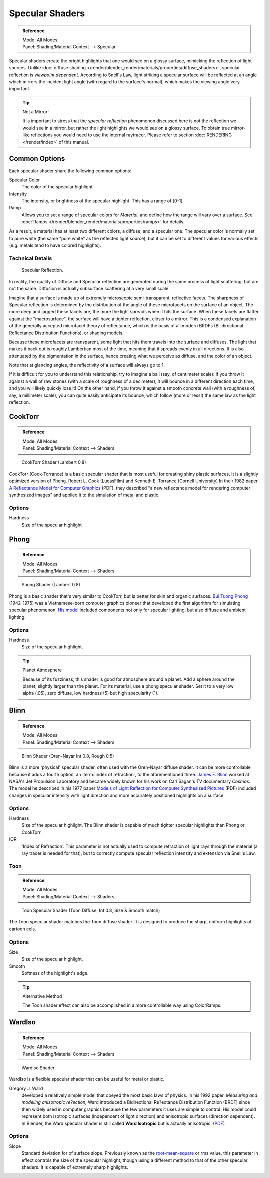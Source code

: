 
****************
Specular Shaders
****************

.. admonition:: Reference
   :class: refbox

   | Mode:     All Modes
   | Panel:    Shading/Material Context --> Specular


Specular shaders create the bright highlights that one would see on a glossy surface,
mimicking the reflection of light sources.
Unlike :doc:`diffuse shading </render/blender_render/materials/properties/diffuse_shaders>`,
specular reflection is *viewpoint dependent*.
According to Snell's Law, light striking a specular surface will be reflected at an angle which mirrors the
incident light angle (with regard to the surface's normal), which makes the viewing angle very important.


.. tip:: Not a Mirror!

   It is important to stress that the *specular reflection*
   phenomenon discussed here is not the reflection we would see in a mirror,
   but rather the light highlights we would see on a glossy surface.
   To obtain true mirror-like reflections you would need to use the internal raytracer.
   Please refer to section :doc:`RENDERING </render/index>` of this manual.


Common Options
==============

Each specular shader share the following common options:

Specular Color
   The color of the specular highlight
Intensity
   The intensity, or brightness of the specular highlight. This has a range of [0-1].
Ramp
   Allows you to set a range of specular colors for *Material*,
   and define how the range will vary over a surface.
   See :doc:`Ramps </render/blender_render/materials/properties/ramps>` for details.

As a result, a material has at least two different colors, a diffuse, and a specular one.
The specular color is normally set to pure white
(the same "pure white" as the reflected light source),
but it can be set to different values for various effects (e.g.
metals tend to have colored highlights).


Technical Details
-----------------

.. figure:: /images/Manual-Part-III-MatGen03.jpg

   Specular Reflection.


In reality, the quality of Diffuse and Specular reflection are generated during the same
process of light scattering, but are not the same.
Diffusion is actually subsurface scattering at a very small scale.

Imagine that a surface is made up of extremely microscopic semi-transparent,
reflective facets. The sharpness of Specular reflection is determined by the distribution of
the angle of these microfacets on the surface of an object.
The more deep and jagged these facets are,
the more the light spreads when it hits the surface.
When these facets are flatter against the "macrosurface",
the surface will have a tighter reflection, closer to a mirror.
This is a condensed explanation of the generally accepted microfacet theory of reflectance,
which is the basis of all modern BRDFs (Bi-directional Reflectance Distribution Functions),
or shading models.

Because these microfacets are transparent,
some light that hits them travels into the surface and diffuses.
The light that makes it back out is roughly Lambertian most of the time,
meaning that it spreads evenly in all directions.
It is also attenuated by the pigmentation in the surface,
hence creating what we perceive as diffuse, and the color of an object.

Note that at glancing angles, the reflectivity of a surface will always go to 1.

If it is difficult for you to understand this relationship, try to imagine a ball (say,
of centimeter scale): if you throw it against a wall of raw stones
(with a scale of roughness of a decimeter), it will bounce in a different direction each time,
and you will likely quickly lose it! On the other hand,
if you throw it against a smooth concrete wall (with a roughness of, say, a millimeter scale),
you can quite easily anticipate its bounce, which follow (more or less!)
the same law as the light reflection.


CookTorr
========

.. admonition:: Reference
   :class: refbox

   | Mode:     All Modes
   | Panel:    Shading/Material Context --> Shaders


.. figure:: /images/Manual-2.5-Material-Shader-CookTorr.jpg
   :width: 320px

   CookTorr Shader (Lambert 0.8)


CookTorr (Cook-Torrance)
is a basic specular shader that is most useful for creating shiny plastic surfaces.
It is a slightly optimized version of Phong.
Robert L. Cook (LucasFilm) and Kenneth E. Torrance (Cornell University) In their 1982 paper
`A Reflectance Model for Computer Graphics
<http://citeseerx.ist.psu.edu/viewdoc/download?doi=10.1.1.83.7263&rep=rep1&type=pdf>`__
(PDF),
they described "a new reflectance model for rendering computer synthesized images"
and applied it to the simulation of metal and plastic.

Options
-------

Hardness
   Size of the specular highlight


Phong
=====

.. admonition:: Reference
   :class: refbox

   | Mode:     All Modes
   | Panel:    Shading/Material Context --> Shaders


.. figure:: /images/Manual-2.5-Material-Shader-Phong.jpg
   :width: 320px

   Phong Shader (Lambert 0.8)


Phong is a basic shader that's very similar to CookTorr,
but is better for skin and organic surfaces.
`Bui Tuong Phong <http://en.wikipedia.org/wiki/Bui_Tuong_Phong>`__ (1942-1975)
was a Vietnamese-born computer graphics pioneer that developed the first algorithm for
simulating specular phenomenon.
`His model <http://en.wikipedia.org/wiki/Phong_reflection_model>`__
included components not only for specular lighting, but also diffuse and ambient lighting.

Options
-------

Hardness
   Size of the specular highlight.


.. tip:: Planet Atmosphere

   Because of its fuzziness, this shader is good for atmosphere around a planet.
   Add a sphere around the planet, slightly larger than the planet.
   For its material, use a phong specular shader.
   Set it to a very low alpha (.05), zero diffuse, low hardness (5) but high specularity (1).


Blinn
=====

.. admonition:: Reference
   :class: refbox

   | Mode:     All Modes
   | Panel:    Shading/Material Context --> Shaders


.. figure:: /images/Manual-2.5-Material-Shader-Blinn.jpg
   :width: 320px

   Blinn Shader (Oren-Nayar Int 0.8, Rough 0.5)


Blinn is a more 'physical' specular shader, often used with the Oren-Nayar diffuse shader.
It can be more controllable because it adds a fourth option, an :term:`index of refraction`,
to the aforementioned three.
`James F. Blinn <http://en.wikipedia.org/wiki/Jim_Blinn>`__
worked at NASA's Jet Propulsion Laboratory and became widely known for his work
on Carl Sagan's TV documentary *Cosmos*.
The model he described in his 1977 paper
`Models of Light Reflection for Computer Synthesized Pictures
<http://research.microsoft.com/pubs/73852/p192-blinn.pdf>`__
(PDF) included changes in specular intensity with light
direction and more accurately positioned highlights on a surface.

Options
-------

Hardness
   Size of the specular highlight.
   The Blinn shader is capable of much tighter specular highlights than Phong or CookTorr.
IOR
   'Index of Refraction'.
   This parameter is not actually used to compute refraction of light rays through the material
   (a ray tracer is needed for that),
   but to correctly compute specular reflection intensity and extension via Snell's Law.


Toon
----


.. admonition:: Reference
   :class: refbox

   | Mode:     All Modes
   | Panel:    Shading/Material Context --> Shaders


.. figure:: /images/Manual-2.5-Material-Shader-ToonSpec.jpg
   :width: 320px

   Toon Specular Shader (Toon Diffuse, Int 0.8, Size & Smooth match)


The Toon specular shader matches the Toon diffuse shader. It is designed to produce the sharp,
uniform highlights of cartoon cels.

Options
-------

Size
   Size of the specular highlight.
Smooth
   Softness of the highlight's edge.

.. tip:: Alternative Method

   The Toon shader effect can also be accomplished in a more controllable way using ColorRamps.


WardIso
=======

.. admonition:: Reference
   :class: refbox

   | Mode:     All Modes
   | Panel:    Shading/Material Context --> Shaders


.. figure:: /images/Manual-2.5-Material-Shader-WardIso.jpg
   :width: 320px

   WardIso Shader


WardIso is a flexible specular shader that can be useful for metal or plastic.

Gregory J. Ward
   developed a relatively simple model that obeyed the most basic laws of physics. In his 1992 paper,
   *Measuring and modeling anisotropic re?ection,* Ward introduced a Bidirectional Re?ectance Distribution Function
   (BRDF) since then widely used in computer graphics because the few parameters it uses are simple to control.
   His model could represent both isotropic surfaces (independent of light direction) and anisotropic surfaces
   (direction dependent). In Blender,
   the Ward specular shader is still called **Ward Isotropic** but is actually anisotropic.
   (`PDF <http://citeseerx.ist.psu.edu/viewdoc/download?doi=10.1.1.69.6812&rep=rep1&type=pdf>`__)


Options
-------

Slope
   Standard deviation for of surface slope.
   Previously known as the `root-mean-square <http://en.wikipedia.org/wiki/Root_mean_square>`__ or rms value,
   this parameter in effect controls the size of the specular highlight,
   though using a different method to that of the other specular shaders.
   It is capable of extremely sharp highlights.


